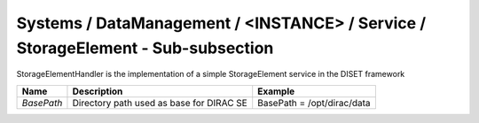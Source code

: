 Systems / DataManagement / <INSTANCE> / Service / StorageElement - Sub-subsection
=================================================================================

StorageElementHandler is the implementation of a simple StorageElement service in the DISET framework

+------------+------------------------------------------+----------------------------+
| **Name**   | **Description**                          | **Example**                |
+------------+------------------------------------------+----------------------------+
| *BasePath* | Directory path used as base for DIRAC SE | BasePath = /opt/dirac/data |
+------------+------------------------------------------+----------------------------+
